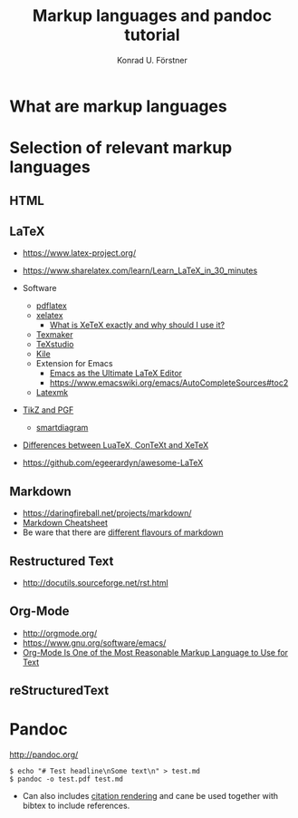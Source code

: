 #+TITLE: Markup languages and pandoc tutorial
#+AUTHOR: Konrad U. Förstner

* What are markup languages
* Selection of relevant markup languages
** HTML
** LaTeX

- https://www.latex-project.org/

- https://www.sharelatex.com/learn/Learn_LaTeX_in_30_minutes
- Software
  - [[https://www.tug.org/applications/pdftex/][pdflatex]]
  - [[http://xetex.sourceforge.net/][xelatex]]
    - [[https://tex.stackexchange.com/questions/3393/what-is-xetex-exactly-and-why-should-i-use-it][What is XeTeX exactly and why should I use it?]]
  - [[http://www.xm1math.net/texmaker/][Texmaker]]
  - [[http://texstudio.sourceforge.net/][TeXstudio]]
  - [[https://kile.sourceforge.io/][Kile]]
  - Extension for Emacs
    - [[http://piotrkazmierczak.com/2010/emacs-as-the-ultimate-latex-editor/][Emacs as the Ultimate LaTeX Editor]]
    - https://www.emacswiki.org/emacs/AutoCompleteSources#toc2
  - [[https://mg.readthedocs.io/latexmk.html][Latexmk]]
- [[http://www.texample.net/tikz/][TikZ and PGF]]
  - [[https://www.ctan.org/pkg/smartdiagram][smartdiagram]]
- [[https://tex.stackexchange.com/questions/36/differences-between-luatex-context-and-xetex][Differences between LuaTeX, ConTeXt and XeTeX]]
- https://github.com/egeerardyn/awesome-LaTeX

** Markdown

- https://daringfireball.net/projects/markdown/
- [[https://github.com/adam-p/markdown-here/wiki/Markdown-Cheatsheet][Markdown Cheatsheet]]
- Be ware that there are [[https://github.com/commonmark/CommonMark/wiki/Markdown-Flavors][different flavours of markdown]]

** Restructured Text
- http://docutils.sourceforge.net/rst.html
** Org-Mode
- http://orgmode.org/
- https://www.gnu.org/software/emacs/
- [[http://karl-voit.at/2017/09/23/orgmode-as-markup-only/][Org-Mode Is One of the Most Reasonable Markup Language to Use for Text]]

** reStructuredText
* Pandoc
http://pandoc.org/


#+BEGIN_EXAMPLE
$ echo "# Test headline\nSome text\n" > test.md
$ pandoc -o test.pdf test.md
#+END_EXAMPLE

- Can also includes [[http://pandoc.org/MANUAL.html#citation-rendering][citation rendering]] and cane be used together with
  bibtex to include references.
